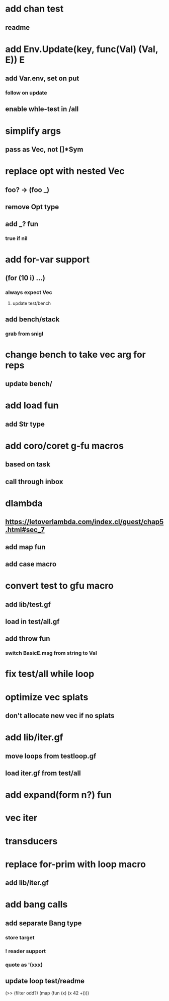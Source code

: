 * add chan test
** readme
* add Env.Update(key, func(Val) (Val, E)) E
** add Var.env, set on put
*** follow on update
** enable whle-test in /all
* simplify args
** pass as Vec, not []*Sym
* replace opt with nested Vec
** foo? -> (foo _)
** remove Opt type
** add _? fun
*** true if nil
* add for-var support
** (for (10 i) ...)
*** always expect Vec
**** update test/bench
** add bench/stack
*** grab from snigl
* change bench to take vec arg for reps
** update bench/
* add load fun
** add Str type
* add coro/coret g-fu macros
** based on task
** call through inbox
* dlambda
** https://letoverlambda.com/index.cl/guest/chap5.html#sec_7
** add map fun
** add case macro
* convert test to gfu macro
** add lib/test.gf
** load in test/all.gf
** add throw fun
*** switch BasicE.msg from string to Val
* fix test/all while loop
* optimize vec splats
** don't allocate new vec if no splats
* add lib/iter.gf
** move loops from testloop.gf
** load iter.gf from test/all
* add expand(form n?) fun
* vec iter
* transducers
* replace for-prim with loop macro
** add lib/iter.gf
* add bang calls
** add separate Bang type
*** store target
*** ! reader support
*** quote as '(xxx)
** update loop test/readme

(>> (filter odd?) (map (fun (x) (x 42 +))))

